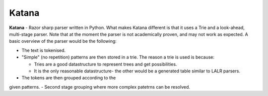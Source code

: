 Katana
======

**Katana** - Razor sharp parser written in Python.
What makes Katana different is that it uses a Trie
and a look-ahead, multi-stage parser. Note that at
the moment the parser is not academically proven,
and may not work as expected. A basic overview of
the parser would be the following:

- The text is tokenised.
- "Simple" (no repetition) patterns are then stored
  in a trie. The reason a trie is used is because:

  - Tries are a good datastructure to represent
    trees and get possibilities.
  - It is the only reasonable datastructure- the
    other would be a generated table similar to
    LALR parsers.

- The tokens are then grouped according to the
given patterns.
- Second stage grouping where more complex patetrns
can be resolved.
